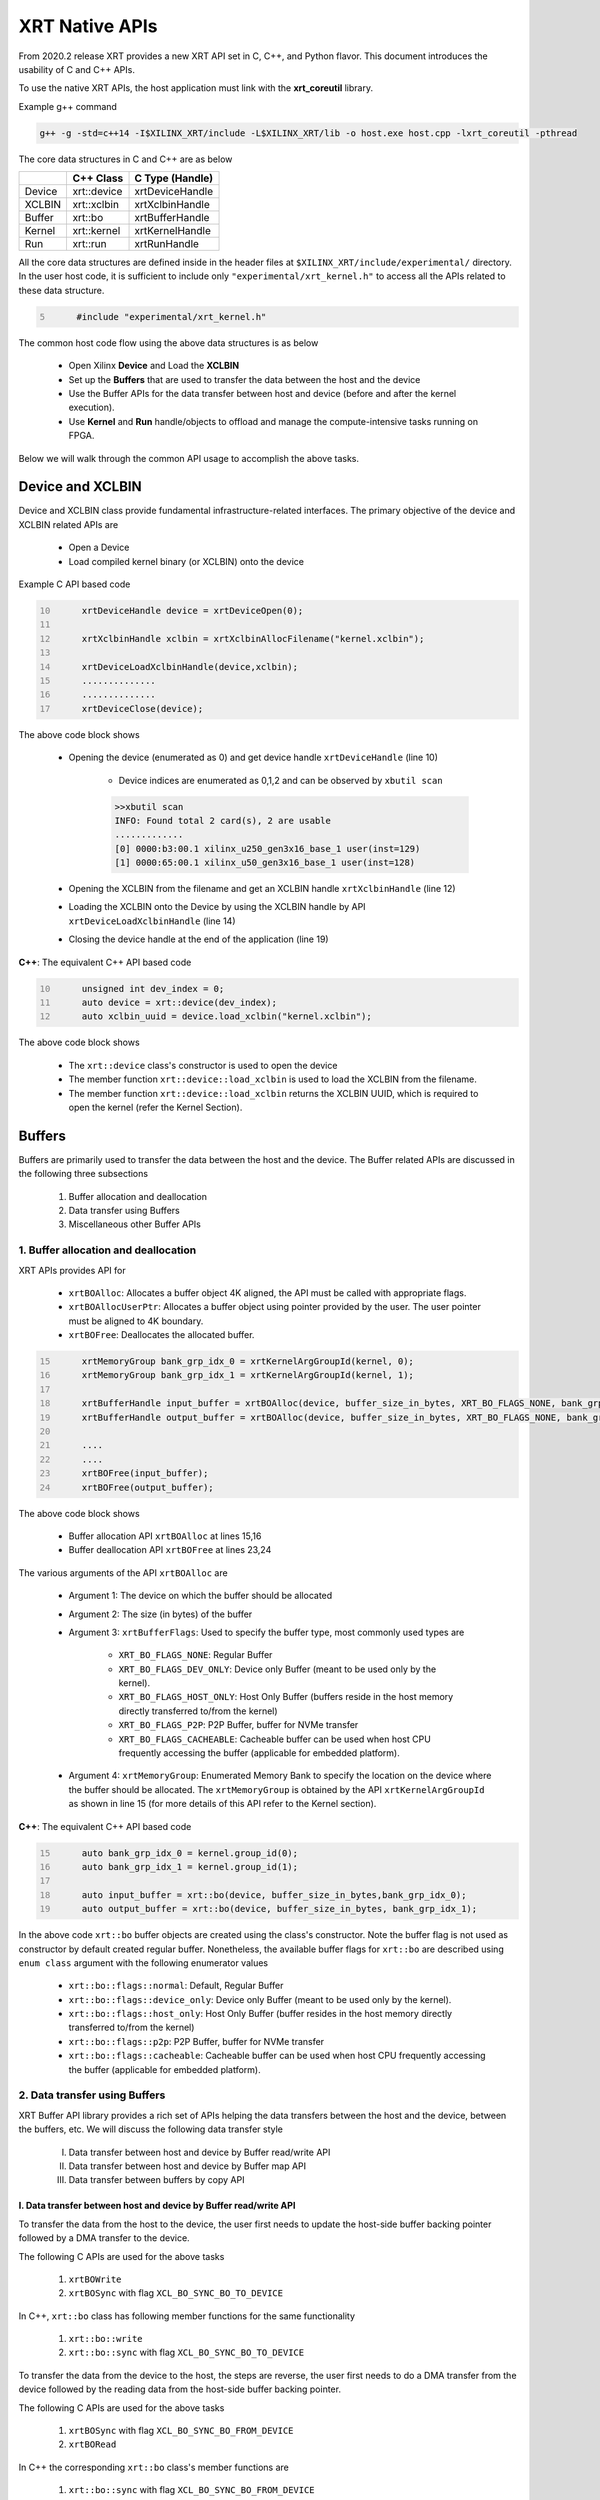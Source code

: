 .. _xrt_native_apis.rst:

XRT Native APIs
===============

From 2020.2 release XRT provides a new XRT API set in C, C++, and Python flavor. This document introduces the usability of C and C++ APIs.

To use the native XRT APIs, the host application must link with the **xrt_coreutil** library.

Example g++ command

.. code-block:: shell

    g++ -g -std=c++14 -I$XILINX_XRT/include -L$XILINX_XRT/lib -o host.exe host.cpp -lxrt_coreutil -pthread


The core data structures in C and C++ are as below

+---------------+---------------+-------------------+
|               |   C++ Class   |  C Type (Handle)  |
+===============+===============+===================+
|   Device      | xrt::device   |  xrtDeviceHandle  |
+---------------+---------------+-------------------+
|   XCLBIN      | xrt::xclbin   |  xrtXclbinHandle  |
+---------------+---------------+-------------------+
|   Buffer      | xrt::bo       |  xrtBufferHandle  |
+---------------+---------------+-------------------+
|   Kernel      | xrt::kernel   |  xrtKernelHandle  |
+---------------+---------------+-------------------+
|   Run         | xrt::run      |  xrtRunHandle     |
+---------------+---------------+-------------------+

All the core data structures are defined inside in the header files at ``$XILINX_XRT/include/experimental/`` directory. In the user host code, it is sufficient to include only ``"experimental/xrt_kernel.h"`` to access all the APIs related to these data structure.

.. code:: c
      :number-lines: 5
           
           #include "experimental/xrt_kernel.h"


The common host code flow using the above data structures is as below
   
      - Open Xilinx **Device** and Load the **XCLBIN**
      - Set up the **Buffers** that are used to transfer the data between the host and the device
      - Use the Buffer APIs for the data transfer between host and device (before and after the kernel execution).
      - Use **Kernel** and **Run** handle/objects to offload and manage the compute-intensive tasks running on FPGA. 
       
      
Below we will walk through the common API usage to accomplish the above tasks. 

Device and XCLBIN
-----------------

Device and XCLBIN class provide fundamental infrastructure-related interfaces. The primary objective of the device and XCLBIN related APIs are
 
    - Open a Device
    - Load compiled kernel binary (or XCLBIN) onto the device 


Example C API based code  

.. code:: c
      :number-lines: 10
           
           xrtDeviceHandle device = xrtDeviceOpen(0);
       
           xrtXclbinHandle xclbin = xrtXclbinAllocFilename("kernel.xclbin");
       
           xrtDeviceLoadXclbinHandle(device,xclbin);
           ..............
           ..............
           xrtDeviceClose(device);

       

The above code block shows
      
      - Opening the device (enumerated as 0) and get device handle ``xrtDeviceHandle`` (line 10)
          
          - Device indices are enumerated as 0,1,2 and can be observed by ``xbutil scan``
          
          .. code::
               
               >>xbutil scan
               INFO: Found total 2 card(s), 2 are usable
               .............
               [0] 0000:b3:00.1 xilinx_u250_gen3x16_base_1 user(inst=129)
               [1] 0000:65:00.1 xilinx_u50_gen3x16_base_1 user(inst=128)

      - Opening the XCLBIN from the filename and get an XCLBIN handle ``xrtXclbinHandle`` (line 12)
      - Loading the XCLBIN onto the Device by using the XCLBIN handle by API ``xrtDeviceLoadXclbinHandle`` (line 14)
      - Closing the device handle at the end of the application (line 19)
      

**C++**: The equivalent C++ API based code

.. code:: c++
      :number-lines: 10
           
           unsigned int dev_index = 0;
           auto device = xrt::device(dev_index);
           auto xclbin_uuid = device.load_xclbin("kernel.xclbin");
       
The above code block shows

    - The ``xrt::device`` class's constructor is used to open the device
    - The member function ``xrt::device::load_xclbin`` is used to load the XCLBIN from the filename. 
    - The member function ``xrt::device::load_xclbin`` returns the XCLBIN UUID, which is required to open the kernel (refer the Kernel Section). 


Buffers
-------

Buffers are primarily used to transfer the data between the host and the device. The Buffer related APIs are discussed in the following three subsections

       1. Buffer allocation and deallocation
       2. Data transfer using Buffers
       3. Miscellaneous other Buffer APIs



1. Buffer allocation and deallocation
~~~~~~~~~~~~~~~~~~~~~~~~~~~~~~~~~~~~~

XRT APIs provides API for
   
      - ``xrtBOAlloc``: Allocates a buffer object 4K aligned, the API must be called with appropriate flags. 
      - ``xrtBOAllocUserPtr``: Allocates a buffer object using pointer provided by the user. The user pointer must be aligned to 4K boundary. 
      - ``xrtBOFree``: Deallocates the allocated buffer. 

.. code:: c
      :number-lines: 15
           
           xrtMemoryGroup bank_grp_idx_0 = xrtKernelArgGroupId(kernel, 0);
           xrtMemoryGroup bank_grp_idx_1 = xrtKernelArgGroupId(kernel, 1);

           xrtBufferHandle input_buffer = xrtBOAlloc(device, buffer_size_in_bytes, XRT_BO_FLAGS_NONE, bank_grp_idx_0);
           xrtBufferHandle output_buffer = xrtBOAlloc(device, buffer_size_in_bytes, XRT_BO_FLAGS_NONE, bank_grp_idx_1);

           ....
           ....
           xrtBOFree(input_buffer);
           xrtBOFree(output_buffer);

   
The above code block shows 

    - Buffer allocation API ``xrtBOAlloc`` at lines 15,16
    - Buffer deallocation API ``xrtBOFree`` at lines 23,24 
    
The various arguments of the API ``xrtBOAlloc`` are

    - Argument 1: The device on which the buffer should be allocated 
    - Argument 2: The size (in bytes) of the buffer
    - Argument 3: ``xrtBufferFlags``: Used to specify the buffer type, most commonly used types are
       
        - ``XRT_BO_FLAGS_NONE``: Regular Buffer
        - ``XRT_BO_FLAGS_DEV_ONLY``: Device only Buffer (meant to be used only by the kernel). 
        - ``XRT_BO_FLAGS_HOST_ONLY``: Host Only Buffer (buffers reside in the host memory directly transferred to/from the kernel)
        - ``XRT_BO_FLAGS_P2P``: P2P Buffer, buffer for NVMe transfer
        - ``XRT_BO_FLAGS_CACHEABLE``: Cacheable buffer can be used when host CPU frequently accessing the buffer (applicable for embedded platform). 
        
    - Argument 4:  ``xrtMemoryGroup``: Enumerated Memory Bank to specify the location on the device where the buffer should be allocated. The ``xrtMemoryGroup`` is obtained by the API ``xrtKernelArgGroupId`` as shown in line 15 (for more details of this API refer to the Kernel section).   
    

**C++**: The equivalent C++ API based code

.. code:: c++
      :number-lines: 15
           
           auto bank_grp_idx_0 = kernel.group_id(0);
           auto bank_grp_idx_1 = kernel.group_id(1);
    
           auto input_buffer = xrt::bo(device, buffer_size_in_bytes,bank_grp_idx_0);
           auto output_buffer = xrt::bo(device, buffer_size_in_bytes, bank_grp_idx_1);

In the above code ``xrt::bo`` buffer objects are created using the class's constructor. Note the buffer flag is not used as constructor by default created regular buffer. Nonetheless, the available buffer flags for ``xrt::bo`` are described using ``enum class`` argument with the following enumerator values

        - ``xrt::bo::flags::normal``: Default, Regular Buffer
        - ``xrt::bo::flags::device_only``: Device only Buffer (meant to be used only by the kernel).
        - ``xrt::bo::flags::host_only``: Host Only Buffer (buffer resides in the host memory directly transferred to/from the kernel)
        - ``xrt::bo::flags::p2p``: P2P Buffer, buffer for NVMe transfer  
        - ``xrt::bo::flags::cacheable``: Cacheable buffer can be used when host CPU frequently accessing the buffer (applicable for embedded platform).



2. Data transfer using Buffers
~~~~~~~~~~~~~~~~~~~~~~~~~~~~~~

XRT Buffer API library provides a rich set of APIs helping the data transfers between the host and the device, between the buffers, etc. We will discuss the following data transfer style

        I. Data transfer between host and device by Buffer read/write API
        II. Data transfer between host and device by Buffer map API
        III. Data transfer between buffers by copy API


I. Data transfer between host and device by Buffer read/write API
*****************************************************************

To transfer the data from the host to the device, the user first needs to update the host-side buffer backing pointer followed by a DMA transfer to the device. 

The following C APIs are used for the above tasks

    1. ``xrtBOWrite``  
    2. ``xrtBOSync`` with flag ``XCL_BO_SYNC_BO_TO_DEVICE``
    
In C++, ``xrt::bo`` class has following member functions for the same functionality

    1. ``xrt::bo::write``
    2. ``xrt::bo::sync`` with flag ``XCL_BO_SYNC_BO_TO_DEVICE``

To transfer the data from the device to the host, the steps are reverse, the user first needs to do a DMA transfer from the device followed by the reading data from the host-side buffer backing pointer. 

The following C APIs are used for the above tasks

     1. ``xrtBOSync`` with flag ``XCL_BO_SYNC_BO_FROM_DEVICE``
     2. ``xrtBORead``

In C++ the corresponding ``xrt::bo`` class's member functions are

    1. ``xrt::bo::sync`` with flag ``XCL_BO_SYNC_BO_FROM_DEVICE``
    2. ``xrt::bo::read``


Code example of transferring data from the host to the device

.. code:: c
      :number-lines: 20
           
           xrtBufferHandle input_buffer = xrtBOAlloc(device, buffer_size_in_bytes, XCL_BO_FLAGS_NONE, bank_grp_idx_0);

           // Prepare the input data
           int buff_data[data_size];
           for (int i=0; i<data_size; ++i) {
               buff_data[i] = i;
           }
    
           xrtBOWrite(input_buffer,buff_data,data_size*sizeof(int),0);
           xrtSyncBO(input_buffer,XCL_BO_SYNC_BO_TO_DEVICE, data_size*sizeof(int),0);
    

**C++**: The equivalent C++ API based code


.. code:: c++
      :number-lines: 20    
           
           auto input_buffer = xrt::bo(device, buffer_size_in_bytes, XCL_BO_FLAGS_NONE, bank_grp_idx_0);
           // Prepare the input data
           int buff_data[data_size];
           for (auto i=0; i<data_size; ++i) {
               buff_data[i] = i;
           }
    
           input_buffer.write(buff_data);
           input_buffer.sync(XCL_BO_SYNC_BO_TO_DEVICE);

Note the C++ ``xrt::bo::sync``, ``xrt::bo::write``, ``xrt::bo::read`` etc has overloaded version that can be used for paritial buffer sync/read/write by specifying the size and the offset. For the above code example, the full buffer size and 0 offset are used as default arguments. 


II. Data transfer between host and device by Buffer map API
***********************************************************

The API ``xrtBOMap`` (C++: ``xrt::bo::map``) allows mapping the host-side buffer backing pointer to a user pointer. The host code can subsequently exercise the user pointer for the data reads and writes. However, after writing to the mapped pointer (or before reading from the mapped pointer) the API ``xrtBOSync`` (C++: ``xrt::bo::sync``) should be used with direction flag for the DMA operation. 

Code example of transferring data from the host to the device by this approach

.. code:: c
      :number-lines: 20
           
           xrtBufferHandle input_buffer = xrtBOAlloc(device, buffer_size_in_bytes, XCL_BO_FLAGS_NONE, bank_grp_idx_0);
           int* input_buffer_mapped = (int*)xrtBOMap(input_buffer);

           for (int i=0;i<data_size;++i) {
               input_buffer_mappped[i] = i;
           }

           xrtBOSync(input_buffer, XCL_BO_SYNC_BO_TO_DEVICE, buffer_size_in_bytes, 0);
    
**C++**: The equivalent C++ API based code

.. code:: c++
      :number-lines: 20
           
           auto input_buffer = xrt::bo(device, buffer_size_in_bytes, XCL_BO_FLAGS_NONE, bank_grp_idx_0);
           auto input_buffer_mapped = input_buffer.map<int*>();

           for (auto i=0;i<data_size;++i) {
               input_buffer_mapped[i] = i;
           }

           input_buffer.sync(XCL_BO_SYNC_BO_TO_DEVICE);


III. Data transfer between the buffers by copy API
**************************************************

XRT provides ``xrtBOCopy`` (C++: ``xrt::bo::copy``) API for deep copy between the two buffer objects if the platform supports a deep-copy (for detail refer M2M feature described in :ref:`m2m.rst`). If deep copy is not supported by the platform the data transfer happens by shallow copy (the data transfer happens via host). 

API Example in C, all arguments are self-explanatory

.. code:: c
      :number-lines: 25
           
           size_t dst_buffer_offset = 0;
           size_t src_buffer_offset = 0;
           xrtBOCopy(dst_buffer, src_buffer, size_of_copy, dst_buffer_offset, src_buffer_offset);


**C++**: The equivalent C++ API based code

.. code:: c++
      :number-lines: 25
           
           
           dst_buffer.copy(src_buffer, copy_size_in_bytes);

The API ``xrt::bo::copy`` also has overloaded version to provide a different offset than 0 for both the source and the destination buffer. 

3. Miscellaneous other Buffer APIs
~~~~~~~~~~~~~~~~~~~~~~~~~~~~~~~~~~

This section describes a few other specific use-cases using buffers. 

DMA-BUF API
***********

XRT provides Buffer export and import APIs primarily used for sharing buffer across devices (P2P application) and processes. 

   - ``xrtBOExport`` (C++: ``xrt::bo::export_buffer``): Export the buffer to an exported buffer handle
   - ``xrtBOImport`` (C++: ``xrt::bo`` constructor) : Allocate a BO imported from exported buffer handle


Consider the situation of exporting buffer from device 1 to device 2. 

.. code:: c
      :number-lines: 18
           
           xclBufferExportHandle buffer_exported = xrtBOExport(buffer_device_1);
           xrtBufferHandle buffer_device_2 = xrtBOImport(device_2, buffer_exported);

In the above example

       - The buffer buffer_device_1 is a buffer allocated on device 1
       - buffer_device_1 is exported to an ``xclBufferExportHandle`` by API ``xrtBOExport``
       - The exported buffer of type ``xclBufferExportHandle`` is imported to device 2 by API ``xrtBOImport``


**C++**: The equivalent C++ API based code

.. code:: c++
      :number-lines: 18
      
           auto buffer_exported = buffer_device_1.export_buffer();
           auto buffer_device_2 = xrt::bo(device_2, buffer_exported);

In the above example

       - The buffer buffer_device_1 is a buffer allocated on device 1
       - buffer_device_1 is exported by the member function ``xrt::bo::export_buffer``
       - The new buffer buffer_device_2 is imported for device_2 by the constructor ``xrt::bo``


 
Sub-buffer support
******************

The API ``xrtBOSubAlloc`` (C++: supported by an ``xrt::bo`` class constructor) allocates a sub-buffer from a parent buffer by specifying a start offset and the size. 

In the example below a sub-buffer is created from a parent buffer of size 4 bytes staring from its offset 0 

.. code:: c
      :number-lines: 18
           
           xrtBufferHandle parent_buffer; 
           xrtBufferHandle sub_buffer; 
     
           size_t sub_buffer_size = 4; 
           size_t sub_buffer_offset = 0; 
     
           sub_buffer = xrtBOSubAlloc(parent_buffer, sub_buffer_size, sub_buffer_offset);


**C++**: The equivalent C++ API based code

In C++ a sub-buffer is created by using the xrt::bo class's constructor using the parent buffer, size, and offset as parameters. 

.. code:: c++ 
      :number-lines: 18
           
           size_t sub_buffer_size = 4; 
           size_t sub_buffer_offset = 0; 

           auto sub_buffer = xrt::bo(parent_buffer, sub_buffer_size, sub_buffer_offset);


Buffer information
******************

XRT provides few other APIs to obtain information related to the buffer. 

   - ``xrtBOSize`` (C++: member function ``xrt::bo::size``): Size of the buffer
   - ``xrtBOAddr`` (C++: member function ``xrt::bo::address``) : Physical address of the buffer



Kernel and Run
--------------

The XRT kernel APIs support creating of kernel handle (or object in C++) from currently loaded xclbin.  The kernel handle is used to execute the kernel function on the hardware instance (Compute Unit or CU) of the kernel.  

A Run handle/object represents an execution of the kernel. Upon finishing the kernel execution, the Run handle/object can be reused to invoke the same kernel function if desired. 

The following topics are discussed below

       - Obtaining kernel handle/object from XCLBIN
       - Getting the bank group index of a kernel argument
       - Reading and write CU mapped registers
       - Execution of kernel and dealing with the associated run
       - Other kernel execution related API
       

Obtaining kernel handle/object from XCLBIN
~~~~~~~~~~~~~~~~~~~~~~~~~~~~~~~~~~~~~~~~~~

The kernel handle (or object) is created from the device, XCLBIN UUID and the kernel name. 

.. code:: c
      :number-lines: 35
           
           xuid_t xclbin_uuid;
           xrtXclbinGetUUID(xclbin,xclbin_uuid);

           xrtKernelHandle kernel = xrtPLKernelOpen(device, xclbin_uuid, "kernel_name");
           ....
           ....
           xrtKernelClose(kernel);


In the above code example
 
      - The UUID of the XCLBIN is retrieved by the API ``xrtXclbinGetUUID`` 
      - The kernel is created by the API ``xrtPLKernelOpen``
      - The kernel is closed by the API ``xrtKernelClose``

**Note**: For the kernel with more than 1 CU, a kernel handle (or object) should represent all the CUs having identical interface connectivity. If all the CUs of the kernel are not having identical connectivity, the specific CU name(s) should be used to obtain a kernel handle (or object) to represent the subset of CUs with identical connectivity. Otherwise XRT will do this selection internally to select a group of CUs and discard the rest of the CUs (discarded CUs are not used during the execution of a kernel).  

As an example, assume a kernel name is foo having 3 CUs foo_1, foo_2, foo_3. The CUs foo_1 and foo_2 are connected to DDR bank 0, but the CU foo_3 is connected to DDR bank 1. 

       - Opening kernel handle for foo_1 and foo_2 (as they have identical interface connection)
       
         .. code:: c
               :number-lines: 35
                  
                    cu_group_1 = xrtPLKernelOpen(device, xclbin_uuid, "foo:{foo_1,foo_2}");     
   
       - Opening kernel handle for foo_3
          
         .. code:: c
               :number-lines: 35
                  
                    cu_group_2 = xrtPLKernelOpen(device, xclbin_uuid, "foo:{foo_3}");     



**C++**: In C++, ``xrt::kernel`` object can be created from the constructor of ``xrt::kernel`` class. 

.. code:: c++
      :number-lines: 35
          
           auto xclbin_uuid = device.load_xclbin("kernel.xclbin");
           auto krnl = xrt::kernel(device, name, xclbin_uuid); 
      
Exclusive access of the kernel's CU
***********************************
  
The API ``xrtPLKernelOpen`` opens a kernel's CU in a shared mode so that the CU can be shared with the other processes. In some cases, it is required to open the CU in exclusive mode (for example, when it is required to read/write CU mapped register). Exclusive CU opening fails if the CU is already opened in either shared or exclusive access. 

.. code:: c
      :number-lines: 39
     
           xrtKernelHandle kernel = xrtPLKernelOpenExclusive(device, xclbin_uuid, "name");

**C++**: In C++, ``xrt::kernel`` constructor can be called with an additional ``enum class`` argument to access the kernel in exclusive mode. The enumerator values are: 

     - ``xrt::kernel::cu_access_mode::shared`` (default ``xrt::kernel`` constructor argument)
     - ``xrt::kernel::cu_access_mode::exclusive`` 

.. code:: c++
      :number-lines: 39
       
           auto krnl = xrt::kernel(device, name, xclbin_uuid, xrt::kernel::cu_access_mode::exclusive); 

   

Getting bank group index of the kernel argument
~~~~~~~~~~~~~~~~~~~~~~~~~~~~~~~~~~~~~~~~~~~~~~~

We have seen in the Buffer creation section that it is required to provide the buffer location during the buffer creation. XRT provides an API ``xrtKernelArgGroupId`` (C++: ``xrt::kernel::group_id``) that returns the bank index (ID) of a specific argument of the kernel. This ID is used as the last argument of ``xclAllocBO`` (in C++ with ``xrt::bo`` constructor) API to create the buffer on the same memory bank. 


Let us review the example below where the buffer is allocated for the kernel's first (argument index 0) by using this API

.. code:: c
      :number-lines: 39
           
           xrtMemoryGroup idx_0 = xrtKernelArgGroupId(kernel, 0); // bank index of 0th argument
           xrtBufferHandle a = xrtBOAlloc(device, data_size*sizeof(int), XCL_BO_FLAGS_NONE, idx_0);


.. code:: c++
      :number-lines: 15
                       
           auto input_buffer = xrt::bo(device, buffer_size_in_bytes, XCL_BO_FLAGS_NONE, kernel.group_id(0));



The API fails if the kernel bank index is ambiguous. For example, the kernel has multiple CU with different connectivity for that argument. In those cases, it is required to create a kernel object/handle with specific a CU (or group of CUs with identical connectivity). 


   
Reading and write CU mapped registers
~~~~~~~~~~~~~~~~~~~~~~~~~~~~~~~~~~~~~

To read and write from the AXI-Lite register space corresponding to a CU, the CU must be opened in exclusive mode (in shared mode, multiple processes can access the CU's address space, hence it is unsafe if they are trying to access/change registers at the same time leading to a potential race behavior). The required APIs for kernel register read and write are
  
    - ``xrtKernelReadRegister`` (C++: member function ``xrt::kernel::read_register``)
    - ``xrtKernelWriteRegiste`` (C++: member function ``xrt::kernel::write_register``)

.. code:: c
      :number-lines: 35
         
           int read_data; 
           int write_data = 7; 
              
           xrtKernelHandle kernel = xrtPLKernelOpenExclusive(device, xclbin_uuid, "foo:{foo_1}");
              
           xrtKernelReadRegister(kernel,READ_OFFSET,&read_data);
           xrtKernelWriteRegister(kernel,WRITE_OFFSET,write_data); 
              
           xrtKernelClose(kernel);


In the above code block

              - The CU named "foo_1" (name syntax: "kernel_name:{cu_name}") is opened exclusively.
              - The Register Read/Write operation is performed. 
              - Closed the kernel
              
**C++**: The equivalent C++ API example

.. code:: c
      :number-lines: 35
       
           int read_data; 
           int write_data = 7; 
              
           auto krnl = xrt::kernel(device, "foo:{foo_1}", xclbin_uuid, true); 

           read_data = kernel.read_register(READ_OFFSET);
           kernel.write_register(WRITE_OFFSET,write_data); 
              
              
Obtaining the argument offset
*****************************
              
The register read/write access APIs use the register offset as shown in the above examples. The user can get the register offset of a corresponding kernel argument from the ``v++`` generated ``.xclbin.info`` file and use with the register read/write APIs. 

.. code::
    
    --------------------------
    Instance:        foo_1
    Base Address: 0x1800000

    Argument:          a
    Register Offset:   0x10
    


However, XRT also provides APIs to obtain the register offset for CU arguments. In the below example C API ``xrtKernelArgOffset`` is used to obtain offset of third argument of the CU ``foo:foo_1``.  


.. code:: c
      :number-lines: 38

           // Assume foo has 3 arguments, a,b,c (arg 0, arg 1 and arg 2 respectively) 
           
           xrtKernelHandle kernel = xrtPLKernelOpenExclusive(device, xclbin_uuid, "foo:{foo_1}");
           uint32_t arg_c_offset = xrtKernelArgOffset(kernel, 2);
 

**C++**: The equivalent C++ API example

.. code:: c
      :number-lines: 38

           // Assume foo has 3 arguments, a,b,c (arg 0, arg 1 and arg 2 respectively) 
           
           auto krnl = xrt::kernel(device, "foo:{foo_1}", xclbin_uuid, true); 
           auto offset = krnl.offset(2);

 
Executing the kernel
~~~~~~~~~~~~~~~~~~~~

Execution of the kernel is associated with a **Run** handle (or object). The kernel can be executed by the API ``xrtKernelRun`` (in C++ overloaded operator ``xrt::kernel::operator()``) that takes all the kernel arguments in order. The kernel execution API returns a run handle (or object) corresponding to the execution. 


.. code:: c
      :number-lines: 50
       
           // 1st kernel execution
           xrtRunHandle run = xrtKernelRun(kernel, buf_a, buf_b,  scalar_1); 
           xrtRunWait(run);
    
           // 2nd kernel execution with just changing 3rd argument
           xrtRunSetArg(run,2,scalar_2); // Arguments are specified starting from 0
           xrtRunStart(run);
           xrtRunWait(run);

           // Close the run handle
           xrtRunClose(run);

Note the following APIs regarding  the above example

   - The kernel is executed by ``xrtKernelRun`` API by specifying all its arguments to obtain a Run handle
   - The API ``xrtKernelRun`` is non-blocking. It returns as soon as it submits the job without waiting for the kernel's actual execution start.  
   - The host code uses ``xrtRunWait`` API to block the current thread and wait till the kernel execution is finished.       
   - After a run is finished, the same run handle can be reused to execute the kernel multiple times if desired. 
     
       - API ``xrtRunSetArg`` is used to set one or more arguments, in the example above only the last (3rd) argument is changed before the second execution
       - API ``xrtRunStart`` is used to execute the kernel using the run handle. 
   - API ``xrtRunClose`` is used to close the Run handle.  
 
   
**C++**: The equivalent C++ code

In C++ the ``xrt::kernel`` class provides **overloaded operator ()** to execute the kernel with a comma-separated list of arguments.  

.. code:: c++
      :number-lines: 50
   
           // 1st kernel execution
           auto run = kernel(buf_a, buf_b, scalar_1); 
           run.wait();
    
           // 2nd kernel execution with just changing 3rd argument
           run.set_arg(2,scalar_2); // Arguments are specified starting from 0 
           run.start();
           run.wait();

The above c++ code block is demonstrating 
  
  - The kernel execution using the ``xrt::kernel()`` operator with the list of arguments that returns a xrt::run object. This is an asynchronous API and returns after submitting the task.    
  - The member function ``xrt::run::wait`` is used to block the current thread until the current execution is finished. 
  - The member function ``xrt::run::set_arg`` is used to set one or more kernel argument(s) before the next execution. In the example above, only the last (3rd) argument is changed.  
  - The member function ``xrt::run::start`` is used to start the next kernel execution with new argument(s).   

Other kernel execution related APIs
~~~~~~~~~~~~~~~~~~~~~~~~~~~~~~~~~~~

The Run handle/object supports few other use-cases. 

**Obtaining the run handle/object before execution**: In the above example we have seen a run handle/object is obtained when the kernel is executed (kernel execution returns a run handle/object). However, a run handle can be obtained even before the kernel execution. The flow is as below

    - Open a Run handle (or object) by API ``xrtRunOpen`` (in C++ ``xrt::run`` constructor with a kernel argument). There is no kernel execution associated with this run handle/object yet
    - Set the kernel arguments associated for the next execution by ``xrtRunSetArg`` (in C++ member function ``xrt::run::set_arg``). 
    - Execute the kernel by ``xrtRunStart`` (in C++ member function ``xrt::run::start``).
    - Wait for the execution finish by ``xrtRunWait`` (C++: ``xrt::run::wait``). 

**Timeout while wait for kernel finish**: The API ``xrtRunWait`` blocks the current thread until the kernel execution finishes. However, a timeout supported API ``xrtRunWaitFor`` is also provided . The timeout number can be specified using a millisecond unit.

In C++, the timeout facility can be used by the same member function that takes a ``std::chrono::milliseconds`` to specify the timeout. 

**Asynchronous update of the kernel arguments**: The API ``xrtRunSetArg`` (C++: ``xrt::run::set_arg``) is synchronous to the kernel execution. This API can only be used when kernel is in the IDLE state and before the start of the next execution. An asynchronous version of this API (only for edge platform) ``xrtRunUpdateArg`` (in C++ member function ``xrt::run::update_arg``) is provided to change the kernel arguments asynchronous to the kernel execution. 
